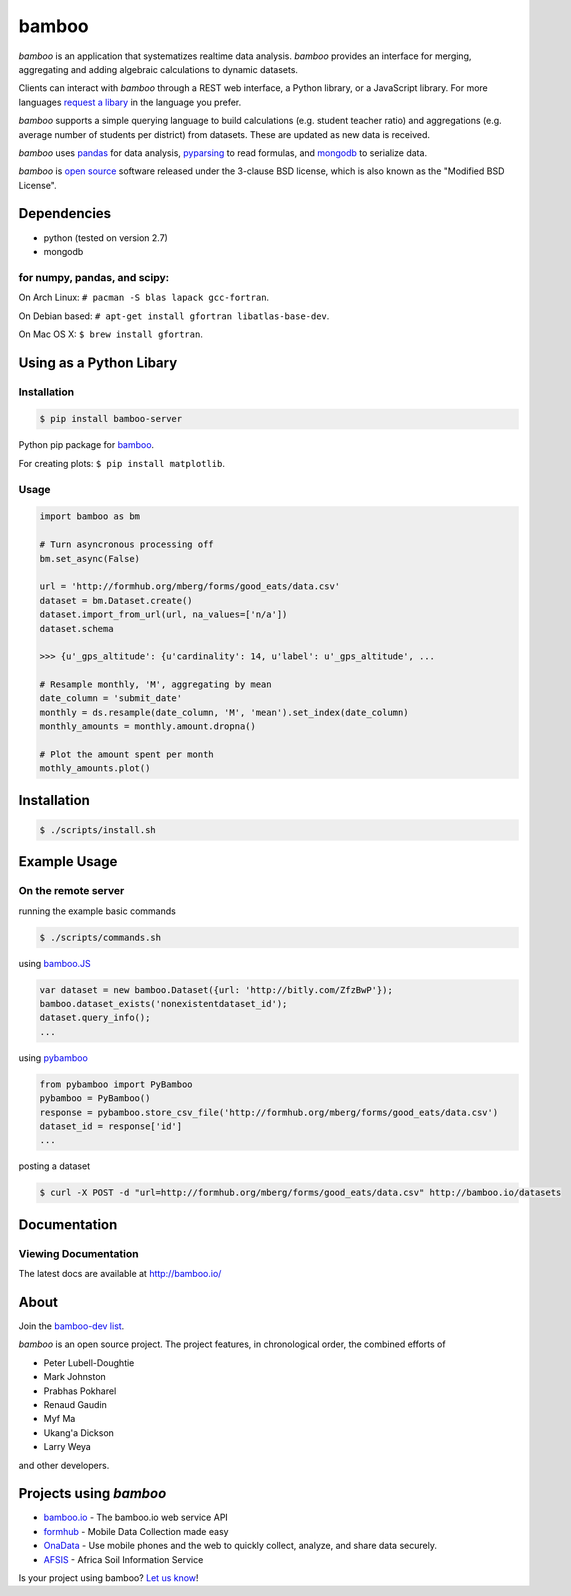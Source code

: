 bamboo
======

.. image:: https://secure.travis-ci.org/pld/bamboo.png?branch=master
   :target: http://travis-ci.org/pld/bamboo

.. image:: https://raw.github.com/pld/bamboo/master/docs/images/bamboo_dev2013.png
   :height: 600
   :width: 800

*bamboo* is an application that systematizes realtime data analysis. *bamboo*
provides an interface for merging, aggregating and adding algebraic
calculations to dynamic datasets.

Clients can interact with *bamboo* through a REST web interface, a Python
library, or a JavaScript library.  For more languages
`request a libary <https://groups.google.com/forum/#!forum/bamboo-dev>`_ in
the language you prefer.

*bamboo* supports a simple querying language to build calculations
(e.g. student teacher ratio) and aggregations (e.g. average number of students
per district) from datasets. These are updated as new data is received.

*bamboo* uses `pandas <http://pandas.pydata.org/>`_ for data analysis,
`pyparsing <http://pyparsing.wikispaces.com/>`_ to read formulas, and `mongodb
<http://www.mongodb.org/>`_ to serialize data.

*bamboo* is `open source <https://github.com/pld/bamboo>`_ software
released under the 3-clause BSD license, which is also known as the "Modified
BSD License".

Dependencies
------------

* python (tested on version 2.7)
* mongodb

for numpy, pandas, and scipy:
^^^^^^^^^^^^^^^^^^^^^^^^^^^^^

On Arch Linux: ``# pacman -S blas lapack gcc-fortran``.

On Debian based: ``# apt-get install gfortran libatlas-base-dev``.

On Mac OS X: ``$ brew install gfortran``.

Using as a Python Libary
------------------------

Installation
^^^^^^^^^^^^

.. code-block:: sh

    $ pip install bamboo-server

Python pip package for `bamboo <http://pypi.python.org/pypi/bamboo-server>`_.

For creating plots: ``$ pip install matplotlib``.

Usage
^^^^^

.. code-block:: python

    import bamboo as bm

    # Turn asyncronous processing off
    bm.set_async(False)

    url = 'http://formhub.org/mberg/forms/good_eats/data.csv'
    dataset = bm.Dataset.create()
    dataset.import_from_url(url, na_values=['n/a'])
    dataset.schema

    >>> {u'_gps_altitude': {u'cardinality': 14, u'label': u'_gps_altitude', ...

    # Resample monthly, 'M', aggregating by mean
    date_column = 'submit_date'
    monthly = ds.resample(date_column, 'M', 'mean').set_index(date_column)
    monthly_amounts = monthly.amount.dropna()

    # Plot the amount spent per month
    mothly_amounts.plot()

.. image:: https://raw.github.com/pld/bamboo/master/docs/images/amount.png

Installation
------------

.. code-block:: sh

    $ ./scripts/install.sh

Example Usage
-------------

On the remote server
^^^^^^^^^^^^^^^^^^^^

running the example basic commands

.. code-block:: sh

    $ ./scripts/commands.sh

using `bamboo.JS <http://sel-columbia.github.io/bamboo.js/>`_

.. code-block:: javascript

    var dataset = new bamboo.Dataset({url: 'http://bitly.com/ZfzBwP'});
    bamboo.dataset_exists('nonexistentdataset_id');
    dataset.query_info();
    ...


using `pybamboo <https://github.com/sel-columbia/pybamboo>`_

.. code-block:: python

    from pybamboo import PyBamboo
    pybamboo = PyBamboo()
    response = pybamboo.store_csv_file('http://formhub.org/mberg/forms/good_eats/data.csv')
    dataset_id = response['id']
    ...

posting a dataset

.. code-block:: sh

    $ curl -X POST -d "url=http://formhub.org/mberg/forms/good_eats/data.csv" http://bamboo.io/datasets

Documentation
-------------

Viewing Documentation
^^^^^^^^^^^^^^^^^^^^^

The latest docs are available at http://bamboo.io/
      
About
-----

Join the
`bamboo-dev list <https://groups.google.com/forum/#!forum/bamboo-dev>`_.

*bamboo* is an open source project. The project features, in chronological
order, the combined efforts of

* Peter Lubell-Doughtie
* Mark Johnston
* Prabhas Pokharel
* Renaud Gaudin
* Myf Ma
* Ukang'a Dickson
* Larry Weya

and other developers.

Projects using *bamboo*
-----------------------

* `bamboo.io <http://bamboo.io>`_ - The bamboo.io web service API
* `formhub <https://formhub.org>`_ - Mobile Data Collection made easy
* `OnaData <https://ona.io>`_ - Use mobile phones and the web to quickly collect, analyze, and share data securely.
* `AFSIS <http://www.africasoils.net/>`_ - Africa Soil Information Service

Is your project using bamboo?
`Let us know <https://groups.google.com/forum/#!forum/bamboo-dev>`_!
